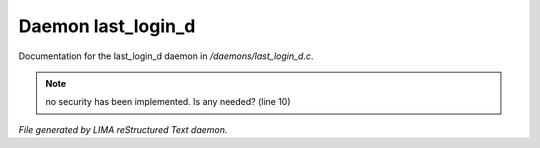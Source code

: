 ********************
Daemon last_login_d
********************

Documentation for the last_login_d daemon in */daemons/last_login_d.c*.

.. note:: no security has been implemented.  Is any needed? (line 10)

*File generated by LIMA reStructured Text daemon.*
